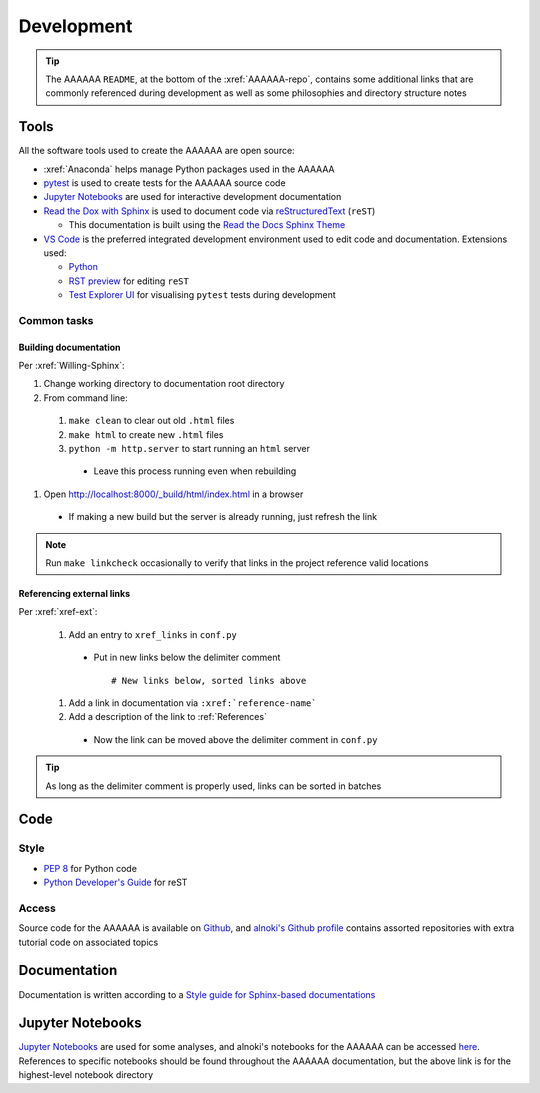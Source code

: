 ###########
Development
###########

.. tip::
  The AAAAAA ``README``, at the bottom of the :xref:`AAAAAA-repo`, contains
  some additional links that are commonly referenced during development as
  well as some philosophies and directory structure notes

*****
Tools
*****

All the software tools used to create the AAAAAA are open source:

* :xref:`Anaconda` helps manage Python packages used in the AAAAAA
* `pytest <https://docs.pytest.org/en/latest/>`_ is used to create tests for the AAAAAA source code
* `Jupyter Notebooks <http://jupyter.org>`_ are used for interactive development documentation
* `Read the Dox with Sphinx <https://docs.readthedocs.io/en/latest/intro/getting-started-with-sphinx.html>`_ is used to document code via `reStructuredText <http://docutils.sourceforge.net/rst.html>`_ (``reST``)

  * This documentation is built using the `Read the Docs Sphinx Theme <https://sphinx-rtd-theme.readthedocs.io/en/latest/>`_

* `VS Code <https://code.visualstudio.com>`_ is the preferred integrated development environment used to edit code and documentation. Extensions used:

  * `Python  <https://marketplace.visualstudio.com/items?itemName=ms-python.python>`_
  * `RST preview <https://marketplace.visualstudio.com/items?itemName=tht13.rst-vscode>`_ for editing  ``reST``
  * `Test Explorer UI <https://marketplace.visualstudio.com/items?itemName=LittleFoxTeam.vscode-python-test-adapter>`_ for visualising ``pytest`` tests during development

Common tasks
============

Building documentation
^^^^^^^^^^^^^^^^^^^^^^

Per :xref:`Willing-Sphinx`:

#. Change working directory to documentation root directory
#. From command line:

  #. ``make clean`` to clear out old ``.html`` files
  #. ``make html`` to create new ``.html`` files
  #. ``python -m http.server`` to start running an ``html`` server

    * Leave this process running even when rebuilding

#. Open http://localhost:8000/_build/html/index.html in a browser

  * If making a new build but the server is already running, just refresh
    the link

.. Note::
  Run ``make linkcheck`` occasionally to verify that links in the project
  reference valid locations

Referencing external links
^^^^^^^^^^^^^^^^^^^^^^^^^^

Per :xref:`xref-ext`:

  #. Add an entry to ``xref_links`` in ``conf.py``

    * Put in new links below the delimiter comment ::

      # New links below, sorted links above

  #. Add a link in documentation via ``:xref:`reference-name```
  #. Add a description of the link to :ref:`References`

    * Now the link can be moved above the delimiter comment in ``conf.py``

.. Tip::
  As long as the delimiter comment is properly used, links can be sorted in
  batches


****
Code
****

Style
=====
* :pep:`8` for Python code
* `Python Developer's Guide <https://devguide.python.org/documenting/#documenting-python>`_ for reST

Access
======
Source code for the AAAAAA is available on
`Github <https://github.com/alnoki/AAAAAA>`_, and
`alnoki's Github profile <https://github.com/alnoki>`_ contains
assorted repositories with extra tutorial code on associated topics

*************
Documentation
*************
Documentation is written according to a
`Style guide for Sphinx-based documentations <https://documentation-style-guide-sphinx.readthedocs.io/en/latest/index.html>`_

*****************
Jupyter Notebooks
*****************
`Jupyter Notebooks <http://jupyter.org>`_ are used for some analyses, and
alnoki's notebooks for the AAAAAA can be accessed
`here <https://nbviewer.jupyter.org/github/alnoki/AAAAAA/tree/master/nbs/>`_.
References to specific notebooks should be found throughout the
AAAAAA documentation, but the above link is for the highest-level notebook
directory